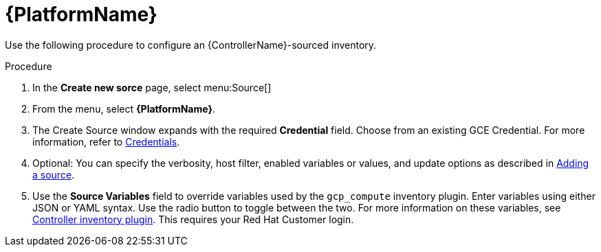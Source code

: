 [id="proc-controller-inv-source-aap"]

= {PlatformName}

Use the following procedure to configure an {ControllerName}-sourced inventory.

.Procedure
. In the *Create new sorce* page, select menu:Source[]
. From the menu, select *{PlatformName}*.
. The Create Source window expands with the required *Credential* field.
Choose from an existing GCE Credential. 
For more information, refer to xref:controller-credentials[Credentials].
. Optional: You can specify the verbosity, host filter, enabled variables or values, and update options as described in xref:proc-controller-add-source[Adding a source].
. Use the *Source Variables* field to override variables used by the `gcp_compute` inventory plugin. 
Enter variables using either JSON or YAML syntax. 
Use the radio button to toggle between the two. 
For more information on these variables, see link:https://console.redhat.com/ansible/automation-hub/repo/published/ansible/controller/content/inventory/controller[Controller inventory plugin].
This requires your Red Hat Customer login.

